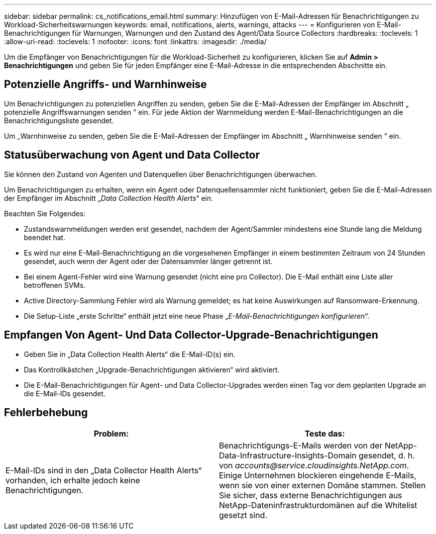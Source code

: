 ---
sidebar: sidebar 
permalink: cs_notifications_email.html 
summary: Hinzufügen von E-Mail-Adressen für Benachrichtigungen zu Workload-Sicherheitswarnungen 
keywords: email, notifications, alerts, warnings, attacks 
---
= Konfigurieren von E-Mail-Benachrichtigungen für Warnungen, Warnungen und den Zustand des Agent/Data Source Collectors
:hardbreaks:
:toclevels: 1
:allow-uri-read: 
:toclevels: 1
:nofooter: 
:icons: font
:linkattrs: 
:imagesdir: ./media/


[role="lead"]
Um die Empfänger von Benachrichtigungen für die Workload-Sicherheit zu konfigurieren, klicken Sie auf *Admin > Benachrichtigungen* und geben Sie für jeden Empfänger eine E-Mail-Adresse in die entsprechenden Abschnitte ein.



== Potenzielle Angriffs- und Warnhinweise

Um Benachrichtigungen zu potenziellen Angriffen zu senden, geben Sie die E-Mail-Adressen der Empfänger im Abschnitt „ potenzielle Angriffswarnungen senden “ ein. Für jede Aktion der Warnmeldung werden E-Mail-Benachrichtigungen an die Benachrichtigungsliste gesendet.

Um _Warnhinweise zu senden, geben Sie die E-Mail-Adressen der Empfänger im Abschnitt „ Warnhinweise senden “ ein.



== Statusüberwachung von Agent und Data Collector

Sie können den Zustand von Agenten und Datenquellen über Benachrichtigungen überwachen.

Um Benachrichtigungen zu erhalten, wenn ein Agent oder Datenquellensammler nicht funktioniert, geben Sie die E-Mail-Adressen der Empfänger im Abschnitt „_Data Collection Health Alerts_“ ein.

Beachten Sie Folgendes:

* Zustandswarnmeldungen werden erst gesendet, nachdem der Agent/Sammler mindestens eine Stunde lang die Meldung beendet hat.
* Es wird nur eine E-Mail-Benachrichtigung an die vorgesehenen Empfänger in einem bestimmten Zeitraum von 24 Stunden gesendet, auch wenn der Agent oder der Datensammler länger getrennt ist.
* Bei einem Agent-Fehler wird eine Warnung gesendet (nicht eine pro Collector). Die E-Mail enthält eine Liste aller betroffenen SVMs.
* Active Directory-Sammlung Fehler wird als Warnung gemeldet; es hat keine Auswirkungen auf Ransomware-Erkennung.
* Die Setup-Liste „erste Schritte“ enthält jetzt eine neue Phase „_E-Mail-Benachrichtigungen konfigurieren_“.




== Empfangen Von Agent- Und Data Collector-Upgrade-Benachrichtigungen

* Geben Sie in „Data Collection Health Alerts“ die E-Mail-ID(s) ein.
* Das Kontrollkästchen „Upgrade-Benachrichtigungen aktivieren“ wird aktiviert.
* Die E-Mail-Benachrichtigungen für Agent- und Data Collector-Upgrades werden einen Tag vor dem geplanten Upgrade an die E-Mail-IDs gesendet.




== Fehlerbehebung

|===
| *Problem:* | *Teste das:* 


| E-Mail-IDs sind in den „Data Collector Health Alerts“ vorhanden, ich erhalte jedoch keine Benachrichtigungen. | Benachrichtigungs-E-Mails werden von der NetApp-Data-Infrastructure-Insights-Domain gesendet, d. h. von _accounts@service.cloudinsights.NetApp.com_. Einige Unternehmen blockieren eingehende E-Mails, wenn sie von einer externen Domäne stammen. Stellen Sie sicher, dass externe Benachrichtigungen aus NetApp-Dateninfrastrukturdomänen auf die Whitelist gesetzt sind. 
|===